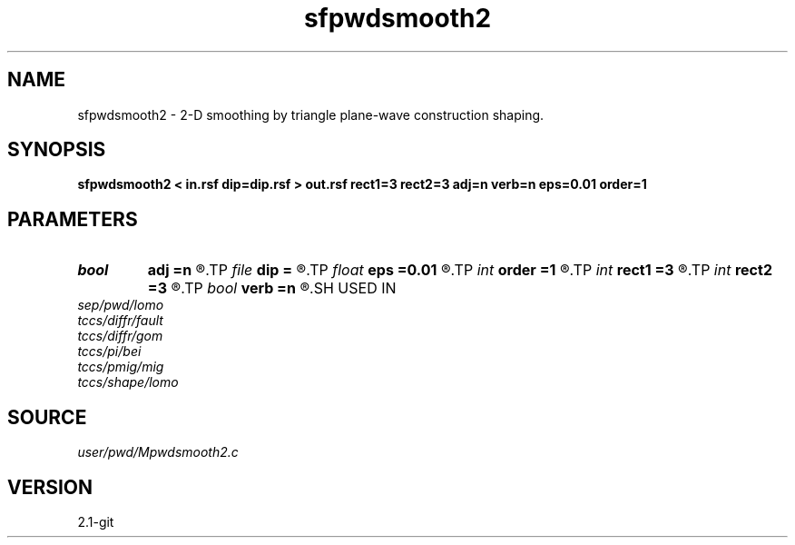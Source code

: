 .TH sfpwdsmooth2 1  "APRIL 2019" Madagascar "Madagascar Manuals"
.SH NAME
sfpwdsmooth2 \- 2-D smoothing by triangle plane-wave construction shaping. 
.SH SYNOPSIS
.B sfpwdsmooth2 < in.rsf dip=dip.rsf > out.rsf rect1=3 rect2=3 adj=n verb=n eps=0.01 order=1
.SH PARAMETERS
.PD 0
.TP
.I bool   
.B adj
.B =n
.R  [y/n]	adjoint flag
.TP
.I file   
.B dip
.B =
.R  	auxiliary input file name
.TP
.I float  
.B eps
.B =0.01
.R  	regularization
.TP
.I int    
.B order
.B =1
.R  	accuracy order
.TP
.I int    
.B rect1
.B =3
.R  
.TP
.I int    
.B rect2
.B =3
.R  	smoothing radius
.TP
.I bool   
.B verb
.B =n
.R  [y/n]	verbosity flag
.SH USED IN
.TP
.I sep/pwd/lomo
.TP
.I tccs/diffr/fault
.TP
.I tccs/diffr/gom
.TP
.I tccs/pi/bei
.TP
.I tccs/pmig/mig
.TP
.I tccs/shape/lomo
.SH SOURCE
.I user/pwd/Mpwdsmooth2.c
.SH VERSION
2.1-git
